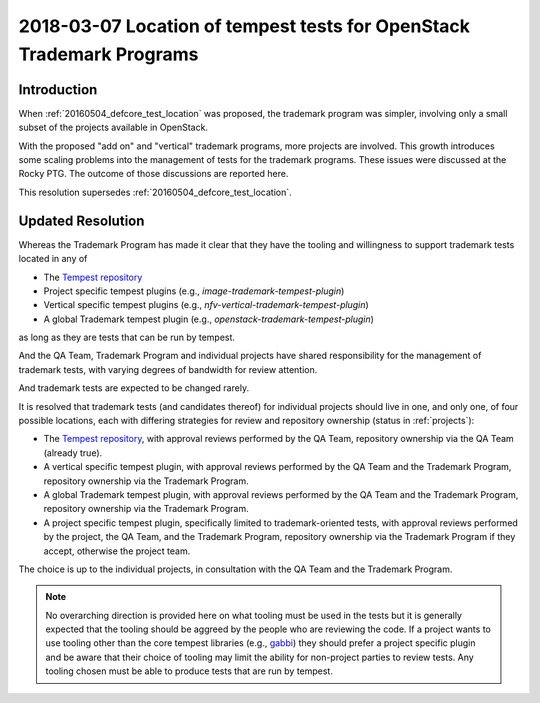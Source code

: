 .. _201180307_interop_test_location:

=======================================================================
 2018-03-07 Location of tempest tests for OpenStack Trademark Programs
=======================================================================

Introduction
============

When :ref:`20160504_defcore_test_location` was proposed, the trademark program
was simpler, involving only a small subset of the projects available in
OpenStack.

With the proposed "add on" and "vertical" trademark programs, more projects are
involved. This growth introduces some scaling problems into the management of
tests for the trademark programs. These issues were discussed at the Rocky PTG.
The outcome of those discussions are reported here.

This resolution supersedes :ref:`20160504_defcore_test_location`.

Updated Resolution
==================

Whereas the Trademark Program has made it clear that they have the tooling and
willingness to support trademark tests located in any of

* The `Tempest repository`_
* Project specific tempest plugins (e.g., `image-trademark-tempest-plugin`)
* Vertical specific tempest plugins (e.g.,
  `nfv-vertical-trademark-tempest-plugin`)
* A global Trademark tempest plugin (e.g.,
  `openstack-trademark-tempest-plugin`)

as long as they are tests that can be run by tempest.

And the QA Team, Trademark Program and individual projects have shared
responsibility for the management of trademark tests, with varying degrees of
bandwidth for review attention.

And trademark tests are expected to be changed rarely.

It is resolved that trademark tests (and candidates thereof) for individual
projects should live in one, and only one, of four possible locations, each
with differing strategies for review and repository ownership (status in
:ref:`projects`):

* The `Tempest repository`_, with approval reviews performed by the QA Team,
  repository ownership via the QA Team (already true).
* A vertical specific tempest plugin, with approval reviews performed by the QA
  Team and the Trademark Program, repository ownership via the Trademark
  Program.
* A global Trademark tempest plugin, with approval reviews performed by the QA
  Team and the Trademark Program, repository ownership via the Trademark
  Program.
* A project specific tempest plugin, specifically limited to trademark-oriented
  tests, with approval reviews performed by the project, the QA Team, and the
  Trademark Program, repository ownership via the Trademark Program if they
  accept, otherwise the project team.

The choice is up to the individual projects, in consultation with the QA Team
and the Trademark Program.

.. note:: No overarching direction is provided here on what tooling must be
          used in the tests but it is generally expected that the tooling
          should be aggreed by the people who are reviewing the code. If a
          project wants to use tooling other than the core tempest libraries
          (e.g., gabbi_) they should prefer a project specific plugin and be
          aware that their choice of tooling may limit the ability for
          non-project parties to review tests. Any tooling chosen must be able
          to produce tests that are run by tempest.

.. _gabbi: https://gabbi.readthedocs.io/
.. _Tempest repository: http://git.openstack.org/cgit/openstack/tempest
